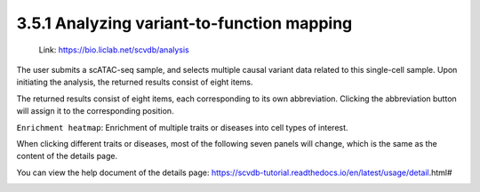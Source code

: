 3.5.1 Analyzing variant-to-function mapping
============================================

 | Link: https://bio.liclab.net/scvdb/analysis

The user submits a scATAC-seq sample, and selects multiple causal variant data related to this single-cell sample. Upon initiating the analysis, the returned results consist of eight items.

.. image:: ../../img/analysis/analysis.png

The returned results consist of eight items, each corresponding to its own abbreviation. Clicking the abbreviation button will assign it to the corresponding position.

``Enrichment heatmap``: Enrichment of multiple traits or diseases into cell types of interest.

.. image:: ../../img/analysis/analysis_result_enrichment.png

When clicking different traits or diseases, most of the following seven panels will change, which is the same as the content of the details page.

You can view the help document of the details page: https://scvdb-tutorial.readthedocs.io/en/latest/usage/detail.html#

.. image:: ../../img/analysis/analysis_result.png
